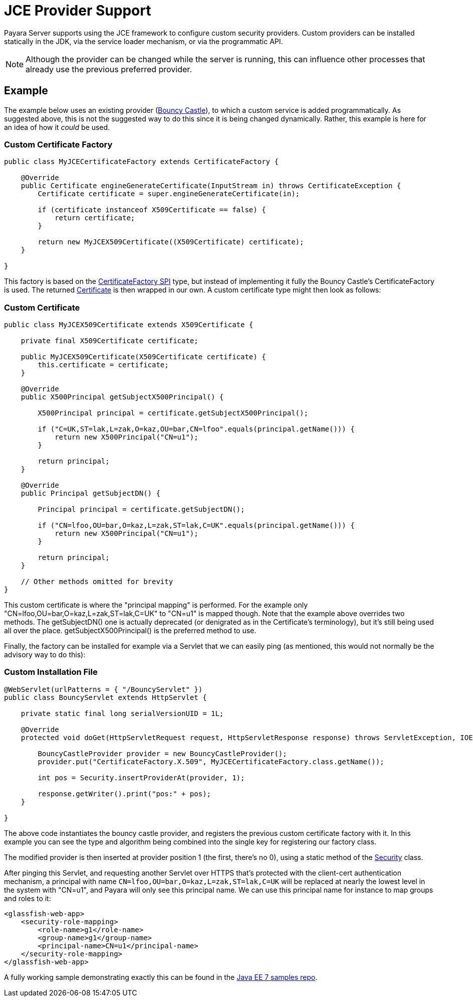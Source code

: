 [[jce-provider-support]]
= JCE Provider Support
:ordinal: 3

Payara Server supports using the JCE framework to configure custom security providers. Custom providers can be installed statically in the JDK, via the service loader mechanism, or via the programmatic API.

NOTE: Although the provider can be changed while the server is running, this can influence other processes that already use the previous preferred provider.

[[example]]
== Example

The example below uses an existing provider (https://bouncycastle.org/[Bouncy Castle]), to which a custom service is added programmatically. As suggested above, this is not the suggested way to do this since it is being changed dynamically. Rather, this example is here for an idea of how it _could_ be used.

[[custom-certificate-factory]]
=== Custom Certificate Factory

[source, java]
----
public class MyJCECertificateFactory extends CertificateFactory {
 
    @Override
    public Certificate engineGenerateCertificate(InputStream in) throws CertificateException {
        Certificate certificate = super.engineGenerateCertificate(in);
 
        if (certificate instanceof X509Certificate == false) {
            return certificate;
        }
 
        return new MyJCEX509Certificate((X509Certificate) certificate);
    }
 
}
----

This factory is based on the https://docs.oracle.com/en/java/javase/11/docs/api/java.base/java/security/cert/CertificateFactorySpi.html[CertificateFactory SPI] type, but instead of implementing it fully the Bouncy Castle's CertificateFactory is used. The returned https://docs.oracle.com/en/java/javase/11/docs/api/java.base/java/security/cert/Certificate.html[Certificate] is then wrapped in our own. A custom certificate type might then look as follows:


[[custom-certificate]]
=== Custom Certificate

[source, java]
----
public class MyJCEX509Certificate extends X509Certificate {
 
    private final X509Certificate certificate;
 
    public MyJCEX509Certificate(X509Certificate certificate) {
        this.certificate = certificate;
    }
     
    @Override
    public X500Principal getSubjectX500Principal() {
         
        X500Principal principal = certificate.getSubjectX500Principal();
 
        if ("C=UK,ST=lak,L=zak,O=kaz,OU=bar,CN=lfoo".equals(principal.getName())) {
            return new X500Principal("CN=u1");
        }
         
        return principal;
    }
     
    @Override
    public Principal getSubjectDN() {
         
        Principal principal = certificate.getSubjectDN();
 
        if ("CN=lfoo,OU=bar,O=kaz,L=zak,ST=lak,C=UK".equals(principal.getName())) {
            return new X500Principal("CN=u1");
        }
         
        return principal;
    }
 
    // Other methods omitted for brevity
}
----

This custom certificate is where the "principal mapping" is performed. For the example only "CN=lfoo,OU=bar,O=kaz,L=zak,ST=lak,C=UK" to "CN=u1" is mapped though. Note that the example above overrides two methods. The getSubjectDN() one is actually deprecated (or denigrated as in the Certificate's terminology), but it's still being used all over the place. getSubjectX500Principal() is the preferred method to use.

Finally, the factory can be installed for example via a Servlet that we can easily ping (as mentioned, this would not normally be the advisory way to do this):

[[custom-install-file]]
=== Custom Installation File

[source, java]
----
@WebServlet(urlPatterns = { "/BouncyServlet" })
public class BouncyServlet extends HttpServlet {
 
    private static final long serialVersionUID = 1L;
 
    @Override
    protected void doGet(HttpServletRequest request, HttpServletResponse response) throws ServletException, IOException {
         
        BouncyCastleProvider provider = new BouncyCastleProvider();
        provider.put("CertificateFactory.X.509", MyJCECertificateFactory.class.getName());
                 
        int pos = Security.insertProviderAt(provider, 1);
                 
        response.getWriter().print("pos:" + pos);
    }
 
}
----

The above code instantiates the bouncy castle provider, and registers the previous custom certificate factory with it. In this example you can see the type and algorithm being combined into the single key for registering our factory class.

The modified provider is then inserted at provider position 1 (the first, there's no 0), using a static method of the https://docs.oracle.com/en/java/javase/11/docs/api/java.base/java/security/Security.html[Security] class.

After pinging this Servlet, and requesting another Servlet over HTTPS that's protected with the client-cert authentication mechanism, a principal with name `CN=lfoo,OU=bar,O=kaz,L=zak,ST=lak,C=UK` will be replaced at nearly the lowest level in the system with "CN=u1", and Payara will only see this principal name. We can use this principal name for instance to map groups and roles to it:

[source, xml]
----
<glassfish-web-app>
    <security-role-mapping>
        <role-name>g1</role-name>
        <group-name>g1</group-name>
        <principal-name>CN=u1</principal-name>
    </security-role-mapping>
</glassfish-web-app>
----

A fully working sample demonstrating exactly this can be found in the https://github.com/javaee-samples/javaee7-samples/tree/master/servlet/security-clientcert-jce[Java EE 7 samples repo].